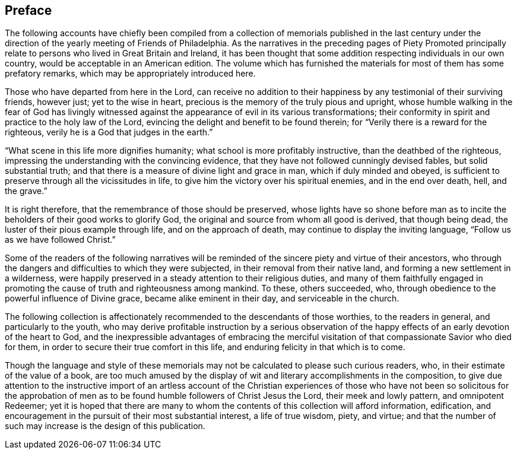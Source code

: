 == Preface

The following accounts have chiefly been compiled from a
collection of memorials published in the last century under the
direction of the yearly meeting of Friends of Philadelphia.
As the narratives in the preceding pages of [.book-title]#Piety Promoted# principally
relate to persons who lived in Great Britain and Ireland,
it has been thought that some addition respecting individuals in our own country,
would be acceptable in an American edition.
The volume which has furnished the materials for most of them has some prefatory remarks,
which may be appropriately introduced here.

Those who have departed from here in the Lord,
can receive no addition to their happiness by any testimonial of their surviving friends,
however just; yet to the wise in heart,
precious is the memory of the truly pious and upright,
whose humble walking in the fear of God has livingly witnessed
against the appearance of evil in its various transformations;
their conformity in spirit and practice to the holy law of the Lord,
evincing the delight and benefit to be found therein;
for "`Verily there is a reward for the righteous,
verily he is a God that judges in the earth.`"

"`What scene in this life more dignifies humanity;
what school is more profitably instructive, than the deathbed of the righteous,
impressing the understanding with the convincing evidence,
that they have not followed cunningly devised fables, but solid substantial truth;
and that there is a measure of divine light and grace in man,
which if duly minded and obeyed,
is sufficient to preserve through all the vicissitudes in life,
to give him the victory over his spiritual enemies, and in the end over death, hell,
and the grave.`"

It is right therefore, that the remembrance of those should be preserved,
whose lights have so shone before man as to incite
the beholders of their good works to glorify God,
the original and source from whom all good is derived, that though being dead,
the luster of their pious example through life, and on the approach of death,
may continue to display the inviting language, "`Follow us as we have followed Christ.`"

Some of the readers of the following narratives will be
reminded of the sincere piety and virtue of their ancestors,
who through the dangers and difficulties to which they were subjected,
in their removal from their native land, and forming a new settlement in a wilderness,
were happily preserved in a steady attention to their religious duties,
and many of them faithfully engaged in promoting
the cause of truth and righteousness among mankind.
To these, others succeeded, who,
through obedience to the powerful influence of Divine grace,
became alike eminent in their day, and serviceable in the church.

The following collection is affectionately recommended to the descendants of those worthies,
to the readers in general, and particularly to the youth,
who may derive profitable instruction by a serious observation
of the happy effects of an early devotion of the heart to God,
and the inexpressible advantages of embracing the merciful
visitation of that compassionate Savior who died for them,
in order to secure their true comfort in this life,
and enduring felicity in that which is to come.

Though the language and style of these memorials
may not be calculated to please such curious readers,
who, in their estimate of the value of a book,
are too much amused by the display of wit and literary accomplishments in the composition,
to give due attention to the instructive import of an artless account of the
Christian experiences of those who have not been so solicitous for the approbation
of men as to be found humble followers of Christ Jesus the Lord,
their meek and lowly pattern, and omnipotent Redeemer;
yet it is hoped that there are many to whom the contents
of this collection will afford information,
edification, and encouragement in the pursuit of their most substantial interest,
a life of true wisdom, piety, and virtue;
and that the number of such may increase is the design of this publication.
